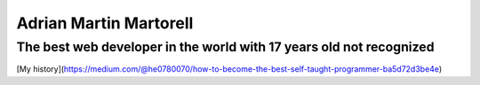 Adrian Martin Martorell
=======================

==========================
**The best web developer in the world with 17 years old not recognized**
==========================
[My history](https://medium.com/@he0780070/how-to-become-the-best-self-taught-programmer-ba5d72d3be4e)